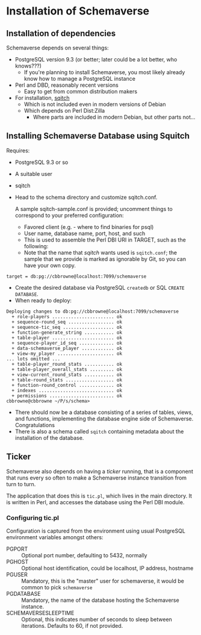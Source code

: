 * Installation of Schemaverse

** Installation of dependencies

  Schemaverse depends on several things:

  - PostgreSQL version 9.3 (or better; later could be a lot better, who knows???)
    - If you're planning to install Schemaverse, you most likely
      already know how to manage a PostgreSQL instance
  - Perl and DBD, reasonably recent versions
    - Easy to get from common distribution makers
  - For installation, [[https://github.com/theory/sqitch.git][sqitch]]
    - Which is not included even in modern versions of Debian
    - Which depends on Perl Dist:Zilla
      - Where parts are included in modern Debian, but other parts not...

** Installing Schemaverse Database using Squitch

  Requires:
   - PostgreSQL 9.3 or so
   - A suitable user
   - sqitch
   - Head to the schema directory and customize sqitch.conf.  

     A sample sqitch-sample.conf is provided; uncomment things to
     correspond to your preferred configuration:
     - Favored client (e.g. - where to find binaries for psql)
     - User name, database name, port, host, and such
     - This is used to assemble the Perl DBI URI in TARGET, such as the following:
     - Note that the name that /sqitch/ wants used is ~sqitch.conf~;
       the sample that we provide is marked as ignorable by Git, so
       you can have your own copy.
#+BEGIN_EXAMPLE
      	target = db:pg://cbbrowne@localhost:7099/schemaverse
#+END_EXAMPLE
   - Create the desired database via PostgreSQL ~createdb~ or SQL ~CREATE DATABASE~.
   - When ready to deploy:
#+BEGIN_EXAMPLE
Deploying changes to db:pg://cbbrowne@localhost:7099/schemaverse
  + role-players ....................... ok
  + sequence-round_seq ................. ok
  + sequence-tic_seq ................... ok
  + function-generate_string ........... ok
  + table-player ....................... ok
  + sequence-player_id_seq ............. ok
  + data-schemaverse_player ............ ok
  + view-my_player ..................... ok
... lots omitted ...
  + table-player_round_stats ........... ok
  + table-player_overall_stats ......... ok
  + view-current_round_stats ........... ok
  + table-round_stats .................. ok
  + function-round_control ............. ok
  + indexes ............................ ok
  + permissions ........................ ok
cbbrowne@cbbrowne ~/P/s/schema>
#+END_EXAMPLE
   - There should now be a database consisting of a series of tables,
     views, and functions, implementing the database engine side of
     Schemaverse.  Congratulations
   - There is also a schema called ~sqitch~ containing metadata about the installation of the database.

** Ticker

  Schemaverse also depends on having a /ticker/ running, that is a
  component that runs every so often to make a Schemaverse instance
  transition from turn to turn.

  The application that does this is ~tic.pl~, which lives in the main
  directory.  It is written in Perl, and accesses the database using
  the Perl DBI module.

*** Configuring tic.pl

Configuration is captured from the environment using usual PostgreSQL
environment variables amongst others:

  - PGPORT :: Optional port number, defaulting to 5432, normally
  - PGHOST :: Optional host identification, could be localhost, IP address, hostname
  - PGUSER :: Mandatory, this is the "master" user for schemaverse, it would be common to pick ~schemaverse~
  - PGDATABASE :: Mandatory, the name of the database hosting the Schemaverse instance.
  - SCHEMAVERSESLEEPTIME :: Optional, this indicates number of seconds to sleep between iterations.  Defaults to 60, if not provided.
